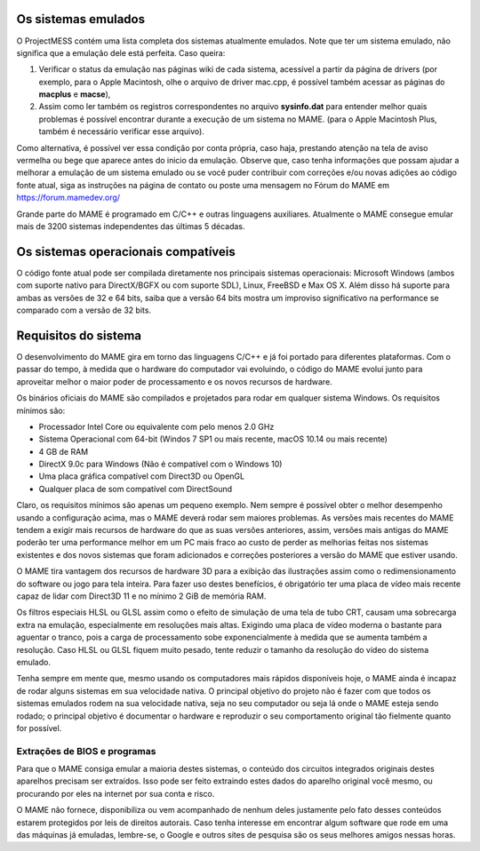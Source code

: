 Os sistemas emulados
====================

O ProjectMESS contém uma lista completa dos sistemas atualmente
emulados. Note que ter um sistema emulado, não significa que
a emulação dele está perfeita. Caso queira:

1. Verificar o status da emulação nas páginas wiki de cada sistema,
   acessível a partir da página de drivers (por exemplo, para o Apple
   Macintosh, olhe o arquivo de driver mac.cpp, é possível também acessar
   as páginas do **macplus** e **macse**),
2. Assim como ler também os registros correspondentes no arquivo
   **sysinfo.dat** para entender melhor quais problemas é possível
   encontrar durante a execução de um sistema no MAME. (para o Apple
   Macintosh Plus, também é necessário verificar esse arquivo).

Como alternativa, é possível ver essa condição por conta própria,
caso haja, prestando atenção na tela de aviso vermelha ou bege que
aparece antes do inicio da emulação. Observe que, caso tenha
informações que possam ajudar a melhorar a emulação de um sistema
emulado ou se você puder contribuir com correções e/ou novas adições ao 
código fonte atual, siga as instruções na página de contato ou poste uma
mensagem no Fórum do MAME em `https://forum.mamedev.org/
<https://forum.mamedev.org/>`_

Grande parte do MAME é programado em C/C++  e outras linguagens
auxiliares. Atualmente o MAME consegue emular mais de 3200 sistemas
independentes das últimas 5 décadas.

Os sistemas operacionais compatíveis
====================================

O código fonte atual pode ser compilada diretamente nos principais
sistemas operacionais: Microsoft Windows (ambos com suporte nativo para
DirectX/BGFX ou com suporte SDL), Linux, FreeBSD e Max OS X. Além disso
há suporte para ambas as versões de 32 e 64 bits, saiba que a versão
64 bits mostra um improviso significativo na performance se comparado
com a versão de 32 bits.

Requisitos do sistema
=====================

O desenvolvimento do MAME gira em torno das linguagens C/C++ e já foi
portado para diferentes plataformas. Com o passar do tempo, à medida que
o hardware do computador vai evoluindo, o código do MAME evolui junto
para aproveitar melhor o maior poder de processamento e os novos
recursos de hardware.

Os binários oficiais do MAME são compilados e projetados para rodar em
qualquer sistema Windows. Os requisitos mínimos são:

* Processador Intel Core ou equivalente com pelo menos 2.0 GHz
* Sistema Operacional com 64-bit (Windos 7 SP1 ou mais recente, macOS
  10.14 ou mais recente)
* 4 GB de RAM
* DirectX 9.0c para Windows (Não é compatível com o Windows 10)
* Uma placa gráfica compatível com Direct3D ou OpenGL
* Qualquer placa de som compatível com DirectSound

Claro, os requisitos mínimos são apenas um pequeno exemplo. Nem sempre é
possível obter o melhor desempenho usando a configuração acima, mas
o MAME deverá rodar sem maiores problemas. As versões mais recentes do
MAME tendem a exigir mais recursos de hardware do que as suas versões
anteriores, assim, versões mais antigas do MAME poderão ter uma
performance melhor em um PC mais fraco ao custo de perder as melhorias
feitas nos sistemas existentes e dos novos sistemas que foram
adicionados e correções posteriores a versão do MAME que estiver usando.

O MAME tira vantagem dos recursos de hardware 3D para a exibição das
ilustrações assim como o redimensionamento do software ou jogo para tela
inteira. Para fazer uso destes benefícios, é obrigatório ter uma placa
de vídeo mais recente capaz de lidar com Direct3D 11 e no mínimo 2 GiB
de memória RAM.

Os filtros especiais HLSL ou GLSL assim como o efeito de simulação de
uma tela de tubo CRT, causam uma sobrecarga extra na emulação,
especialmente em resoluções mais altas. Exigindo uma placa de vídeo
moderna o bastante para aguentar o tranco, pois a carga de processamento
sobe exponencialmente à medida que se aumenta também a resolução. Caso
HLSL ou GLSL fiquem muito pesado, tente reduzir o tamanho da resolução
do vídeo do sistema emulado.

Tenha sempre em mente que, mesmo usando os computadores mais rápidos
disponíveis hoje, o MAME ainda é incapaz de rodar alguns sistemas em
sua velocidade nativa. O principal objetivo do projeto não é fazer com
que todos os sistemas emulados rodem na sua velocidade nativa, seja no
seu computador ou seja lá onde o MAME esteja sendo rodado; o principal
objetivo é documentar o hardware e reproduzir o seu comportamento
original tão fielmente quanto for possível.

Extrações de BIOS e programas
-----------------------------

Para que o MAME consiga emular a maioria destes sistemas, o conteúdo dos
circuitos integrados originais destes aparelhos precisam ser extraídos.
Isso pode ser feito extraindo estes dados do aparelho original você
mesmo, ou procurando por eles na internet por sua conta e risco.

O MAME não fornece, disponibiliza ou vem acompanhado de nenhum deles
justamente pelo fato desses conteúdos estarem protegidos por leis de
direitos autorais. Caso tenha interesse em encontrar algum software que
rode em uma das máquinas já emuladas, lembre-se, o Google e outros sites
de pesquisa são os seus melhores amigos nessas horas.

